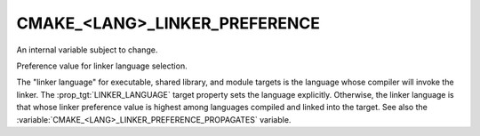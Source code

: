 CMAKE_<LANG>_LINKER_PREFERENCE
------------------------------

An internal variable subject to change.

Preference value for linker language selection.

The "linker language" for executable, shared library, and module
targets is the language whose compiler will invoke the linker.  The
:prop_tgt:`LINKER_LANGUAGE` target property sets the language explicitly.
Otherwise, the linker language is that whose linker preference value
is highest among languages compiled and linked into the target.  See
also the :variable:`CMAKE_<LANG>_LINKER_PREFERENCE_PROPAGATES` variable.
